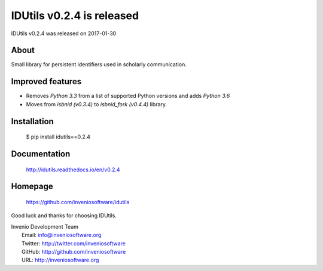 ============================
 IDUtils v0.2.4 is released
============================

IDUtils v0.2.4 was released on 2017-01-30

About
-----

Small library for persistent identifiers used in scholarly communication.

Improved features
-----------------

- Removes `Python 3.3` from a list of supported Python versions and
  adds `Python 3.6`
- Moves from `isbnid (v0.3.4)` to `isbnid_fork (v0.4.4)` library.

Installation
------------

   $ pip install idutils==0.2.4

Documentation
-------------

   http://idutils.readthedocs.io/en/v0.2.4

Homepage
--------

   https://github.com/inveniosoftware/idutils

Good luck and thanks for choosing IDUtils.

| Invenio Development Team
|   Email: info@inveniosoftware.org
|   Twitter: http://twitter.com/inveniosoftware
|   GitHub: http://github.com/inveniosoftware
|   URL: http://inveniosoftware.org
